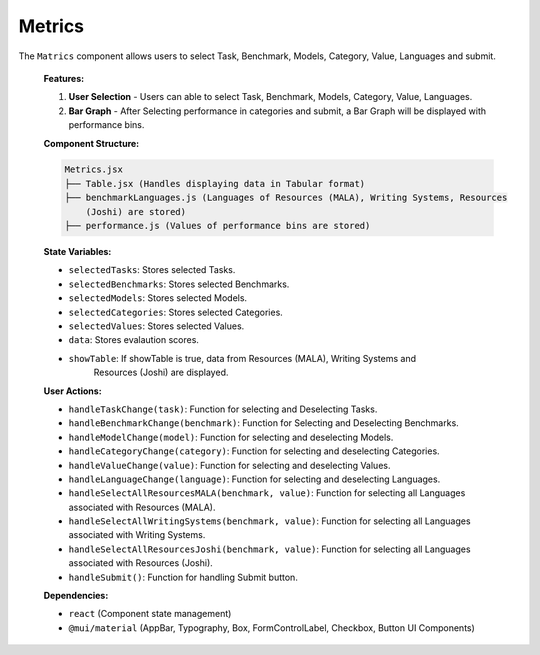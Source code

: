 Metrics
================

The ``Matrics`` component allows users to select Task, Benchmark, Models, Category, Value, Languages and submit.

   **Features:**

   1. **User Selection**
      - Users can able to select Task, Benchmark, Models, Category, Value, Languages.

   2. **Bar Graph**
      - After Selecting performance in categories and submit, a Bar Graph will be displayed with performance bins.

  
   **Component Structure:**

   .. code-block:: text

      Metrics.jsx
      ├── Table.jsx (Handles displaying data in Tabular format)
      ├── benchmarkLanguages.js (Languages of Resources (MALA), Writing Systems, Resources 
          (Joshi) are stored)
      ├── performance.js (Values of performance bins are stored)


   **State Variables:**
   
   - ``selectedTasks``: Stores selected Tasks.
   - ``selectedBenchmarks``: Stores selected Benchmarks.
   - ``selectedModels``: Stores selected Models.
   - ``selectedCategories``: Stores selected Categories.
   - ``selectedValues``: Stores selected Values.
   - ``data``: Stores evalaution scores.
   - ``showTable``: If showTable is true, data from Resources (MALA), Writing Systems and 
       Resources (Joshi) are displayed.

   **User Actions:**

   - ``handleTaskChange(task)``: Function for selecting and Deselecting Tasks.
   - ``handleBenchmarkChange(benchmark)``: Function for Selecting and Deselecting Benchmarks.
   - ``handleModelChange(model)``: Function for selecting and deselecting Models.
   - ``handleCategoryChange(category)``: Function for selecting and deselecting Categories.
   - ``handleValueChange(value)``: Function for selecting and deselecting Values.
   - ``handleLanguageChange(language)``: Function for selecting and deselecting Languages.
   - ``handleSelectAllResourcesMALA(benchmark, value)``: Function for selecting all Languages associated with Resources (MALA).
   - ``handleSelectAllWritingSystems(benchmark, value)``: Function for selecting all Languages associated with Writing Systems.
   - ``handleSelectAllResourcesJoshi(benchmark, value)``: Function for selecting all Languages associated with Resources (Joshi).
   - ``handleSubmit()``: Function for handling Submit button.

   **Dependencies:**
   
   - ``react`` (Component state management)
   - ``@mui/material`` (AppBar, Typography, Box, FormControlLabel, Checkbox, Button UI Components)
